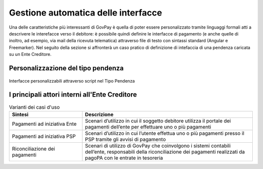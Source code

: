 .. _integrazione_interfacce:


Gestione automatica delle interfacce
====================================

Una delle caratteristiche più interessanti di GovPay è quella di poter essere personalizzato tramite linguaggi formali atti a descrivere le interefacce verso il debitore: è possibile quindi definire le interfacce di pagamento (e anche quelle di inoltro, ad esempio, via mail della ricevuta telematica) attraverso file di testo con sintassi standard (Angular e Freemarker).
Nel seguito della sezione si affronterà un caso pratico di definizione di intefaccia di una pendenza caricata su un Ente Creditore.




Personalizzazione del tipo pendenza
-----------------------------------

.. figure:: ../_images/INT06_CaratteristichePendenzaConInterfacceAutomatiche.png
   :align: center
   :name: Interfaccepersonalizzabilineltipopendenza

   Interfacce personalizzabili attraverso script nel Tipo Pendenza



I principali attori interni all'Ente Creditore
----------------------------------------------




.. csv-table:: Varianti dei casi d'uso
  :header: "Sintesi", "Descrizione"
  :widths: 30,70
  
  "Pagamenti ad iniziativa Ente", "Scenari d’utilizzo in cui il soggetto debitore utilizza il portale dei pagamenti dell’ente per effettuare uno o più pagamenti"
  "Pagamenti ad iniziativa PSP", "Scenari d’utilizzo in cui l’utente effettua uno o più pagamenti presso il PSP tramite gli avvisi di pagamento"  
  "Riconciliazione dei pagamenti", "Scenari di utilizzo di GovPay che coinvolgono i sistemi contabili dell’ente, responsabili della riconciliazione dei pagamenti realizzati da pagoPA con le entrate in tesoreria"  
